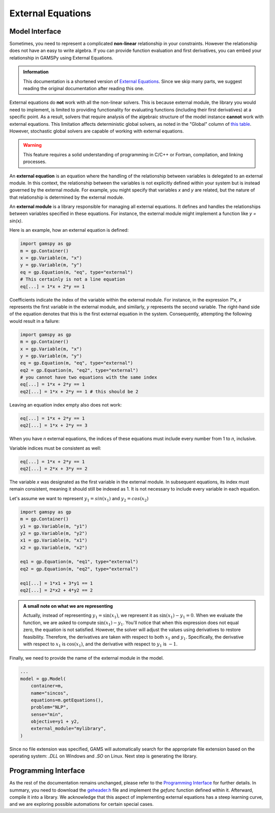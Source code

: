 .. _external_equations:

******************
External Equations
******************

Model Interface
---------------

Sometimes, you need to represent a complicated **non-linear** relationship in
your constraints. However the relationship does not have an easy to write
algebra. If you can provide function evaluation and first derivatives, you can
embed your relationship in GAMSPy using External Equations.


.. admonition:: Information

   This documentation is a shortened version of
   `External Equations <https://www.gams.com/latest/docs/UG_ExternalEquations.html>`_.
   Since we skip many parts, we suggest reading the original documentation
   after reading this one.

External equations do **not** work with all the non-linear solvers. This is
because external module, the library you would need to implement, is limited to
providing functionality for evaluating functions (including their first
derivatives) at a specific point. As a result, solvers that require analysis of
the algebraic structure of the model instance **cannot** work with external
equations. This limitation affects deterministic global solvers, as noted in
the "Global" column of `this table
<https://www.gams.com/latest/docs/S_MAIN.html#SOLVERS_MODEL_TYPES>`_. However,
stochastic global solvers are capable of working with external equations.


.. warning::

   This feature requires a solid understanding of programming in C/C++ or Fortran,
   compilation, and linking processes.

An **external equation** is an equation where the handling of the relationship
between variables is delegated to an external module. In this context, the
relationship between the variables is not explicitly defined within your system
but is instead governed by the external module. For example, you might specify
that variables `x` and `y` are related, but the nature of that relationship is
determined by the external module.

An **external module** is a library responsible for managing all external
equations. It defines and handles the relationships between variables specified
in these equations. For instance, the external module might implement a
function like `y = sin(x)`.


Here is an example, how an external equation is defined:

.. code-block:: python

    import gamspy as gp
    m = gp.Container()
    x = gp.Variable(m, "x")
    y = gp.Variable(m, "y")
    eq = gp.Equation(m, "eq", type="external")
    # This certainly is not a line equation
    eq[...] = 1*x + 2*y == 1

Coefficients indicate the index of the variable within the external module. For
instance, in the expression `1*x`, `x` represents the first variable in the
external module, and similarly, `y` represents the second variable. The
right-hand side of the equation denotes that this is the first external
equation in the system. Consequently, attempting the following would result in
a failure:

.. code-block:: python

    import gamspy as gp
    m = gp.Container()
    x = gp.Variable(m, "x")
    y = gp.Variable(m, "y")
    eq = gp.Equation(m, "eq", type="external")
    eq2 = gp.Equation(m, "eq2", type="external")
    # you cannot have two equations with the same index
    eq[...] = 1*x + 2*y == 1
    eq2[...] = 1*x + 2*y == 1 # this should be 2

Leaving an equation index empty also does not work:

.. code-block:: python

    eq[...] = 1*x + 2*y == 1
    eq2[...] = 1*x + 2*y == 3

When you have `n` external equations, the indices of these equations must
include every number from 1 to `n`, inclusive.

Variable indices must be consistent as well:

.. code-block:: python

    eq[...] = 1*x + 2*y == 1
    eq2[...] = 2*x + 3*y == 2

The variable `x` was designated as the first variable in the external module. In
subsequent equations, its index must remain consistent, meaning it should still
be indexed as 1. It is not necessary to include every variable in each equation.

Let's assume we want to represent :math:`y_1 = sin(x_1)` and :math:`y_2 = cos(x_2)`

.. code-block:: python

    import gamspy as gp
    m = gp.Container()
    y1 = gp.Variable(m, "y1")
    y2 = gp.Variable(m, "y2")
    x1 = gp.Variable(m, "x1")
    x2 = gp.Variable(m, "x2")

    eq1 = gp.Equation(m, "eq1", type="external")
    eq2 = gp.Equation(m, "eq2", type="external")

    eq1[...] = 1*x1 + 3*y1 == 1
    eq2[...] = 2*x2 + 4*y2 == 2


.. admonition:: A small note on what we are representing

   Actually, instead of representing :math:`y_1 = \sin(x_1)`, we represent it as
   :math:`\sin(x_1) - y_1 = 0`. When we evaluate the function, we are
   asked to compute :math:`\sin(x_1) - y_1`. You'll notice that when this expression
   does not equal zero, the equation is not satisfied. However, the solver will
   adjust the values using derivatives to restore feasibility. Therefore, the
   derivatives are taken with respect to both :math:`x_1` and :math:`y_1`.
   Specifically, the derivative with respect to :math:`x_1` is :math:`\cos(x_1)`, and
   the derivative with respect to :math:`y_1` is :math:`-1`.


Finally, we need to provide the name of the external module in the model.

.. code-block:: python

    ...
    model = gp.Model(
        container=m,
        name="sincos",
        equations=m.getEquations(),
        problem="NLP",
        sense="min",
        objective=y1 + y2,
        external_module="mylibrary",
    )

Since no file extension was specified, GAMS will automatically search for the
appropriate file extension based on the operating system: `.DLL` on Windows and
`.SO` on Linux. Next step is generating the library.


Programming Interface
---------------------

As the rest of the documentation remains unchanged, please refer to the
`Programming Interface
<https://www.gams.com/latest/docs/UG_ExternalEquations.html#UG_ExternalEquations_ProgrammingInterface>`_
for further details. In summary, you need to download the
`geheader.h <https://www.gams.com/latest/testlib_ml/geheader.h>`_
file and implement the `gefunc` function defined within it. Afterward, compile
it into a library. We acknowledge that this aspect of implementing external
equations has a steep learning curve, and we are exploring possible automations
for certain special cases.
